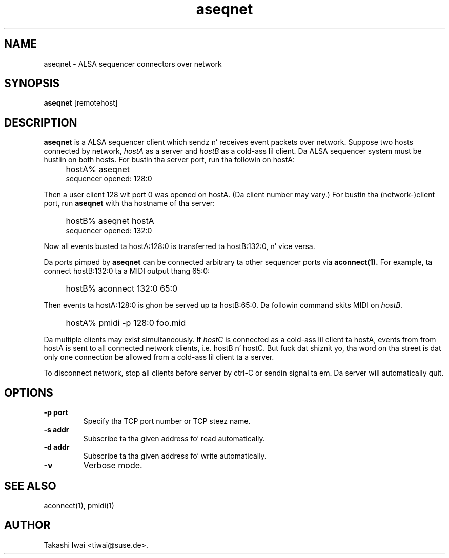 .TH aseqnet 1 "January 1, 2000"
.SH NAME
aseqnet \- ALSA sequencer connectors over network

.SH SYNOPSIS
.B aseqnet
[remotehost]

.SH DESCRIPTION
.B aseqnet
is a ALSA sequencer client which sendz n' receives event packets
over network.
Suppose two hosts connected by network,
.I hostA
as a server
and
.I hostB
as a cold-ass lil client.
Da ALSA sequencer system must be hustlin on both hosts.
For bustin tha server port, run tha followin on hostA:
.IP "" 4
hostA% aseqnet
.br
sequencer opened: 128:0
.PP
Then a user client 128 wit port 0 was opened on hostA.
(Da client number may vary.)
For bustin tha (network-)client port, run
.B aseqnet
with tha hostname of tha server:
.IP "" 4
hostB% aseqnet hostA
.br
sequencer opened: 132:0
.PP
Now all events busted ta hostA:128:0 is transferred ta hostB:132:0, n' vice
versa.
.PP
Da ports pimped by
.B aseqnet
can be connected arbitrary ta other sequencer ports via
.B aconnect(1).
For example, ta connect hostB:132:0 ta a MIDI output thang 65:0:
.IP "" 4
hostB% aconnect 132:0 65:0
.PP
Then events ta hostA:128:0 is ghon be served up ta hostB:65:0.
Da followin command skits MIDI on
.I hostB.
.IP "" 4
hostA% pmidi \-p 128:0 foo.mid
.PP
Da multiple clients may exist simultaneously.  If
.I hostC
is connected as a cold-ass lil client ta hostA, events from from hostA is sent
to all connected network clients, i.e. hostB n' hostC.
But fuck dat shiznit yo, tha word on tha street is dat only one connection be allowed from a cold-ass lil client ta a server.
.PP
To disconnect network, stop all clients before server by ctrl-C or
sendin signal ta em.  Da server will automatically quit.

.SH OPTIONS
.TP
.B \-p port
Specify tha TCP port number or TCP steez name.
.TP
.B \-s addr
Subscribe ta tha given address fo' read automatically.
.TP
.B \-d addr
Subscribe ta tha given address fo' write automatically.
.TP
.B \-v
Verbose mode.

.SH "SEE ALSO"
aconnect(1), pmidi(1)

.SH AUTHOR
Takashi Iwai <tiwai@suse.de>.

